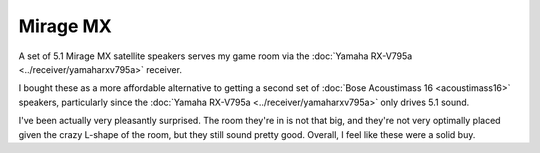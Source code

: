 =========
Mirage MX
=========

A set of 5.1 Mirage MX satellite speakers serves my game room via the :doc:`Yamaha RX-V795a <../receiver/yamaharxv795a>` receiver.

.. image:: miragemx.jpg

I bought these as a more affordable alternative to getting a second set of :doc:`Bose Acoustimass 16 <acoustimass16>` speakers, particularly since the :doc:`Yamaha RX-V795a <../receiver/yamaharxv795a>` only drives 5.1 sound.

I've been actually very pleasantly surprised. The room they're in is not that big, and they're not very optimally placed given the crazy L-shape of the room, but they still sound pretty good. Overall, I feel like these were a solid buy.